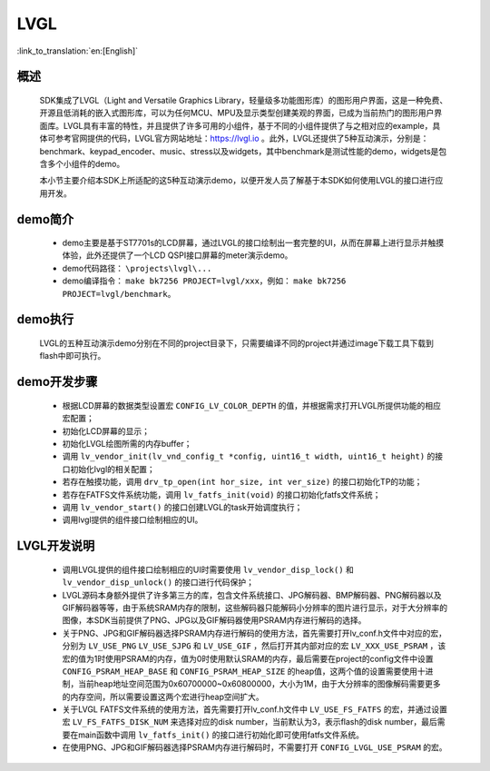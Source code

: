 LVGL
================

:link_to_translation:`en:[English]`

概述
--------------------------
	SDK集成了LVGL（Light and Versatile Graphics Library，轻量级多功能图形库）的图形用户界面，这是一种免费、开源且低消耗的嵌入式图形库，可以为任何MCU、MPU及显示类型创建美观的界面，已成为当前热门的图形用户界面库。LVGL具有丰富的特性，并且提供了许多可用的小组件，基于不同的小组件提供了与之相对应的example，具体可参考官网提供的代码，LVGL官方网站地址：https://lvgl.io 。此外，LVGL还提供了5种互动演示，分别是：benchmark、keypad_encoder、music、stress以及widgets，其中benchmark是测试性能的demo，widgets是包含多个小组件的demo。

	本小节主要介绍本SDK上所适配的这5种互动演示demo，以便开发人员了解基于本SDK如何使用LVGL的接口进行应用开发。


demo简介
--------------------------
 - demo主要是基于ST7701s的LCD屏幕，通过LVGL的接口绘制出一套完整的UI，从而在屏幕上进行显示并触摸体验，此外还提供了一个LCD QSPI接口屏幕的meter演示demo。
 - demo代码路径： ``\projects\lvgl\...``
 - demo编译指令： ``make bk7256 PROJECT=lvgl/xxx``，例如： ``make bk7256 PROJECT=lvgl/benchmark``。 

demo执行
--------------------------
	LVGL的五种互动演示demo分别在不同的project目录下，只需要编译不同的project并通过image下载工具下载到flash中即可执行。

demo开发步骤
--------------------------
 - 根据LCD屏幕的数据类型设置宏 ``CONFIG_LV_COLOR_DEPTH`` 的值，并根据需求打开LVGL所提供功能的相应宏配置；
 - 初始化LCD屏幕的显示；
 - 初始化LVGL绘图所需的内存buffer；
 - 调用 ``lv_vendor_init(lv_vnd_config_t *config, uint16_t width, uint16_t height)`` 的接口初始化lvgl的相关配置；
 - 若存在触摸功能，调用 ``drv_tp_open(int hor_size, int ver_size)`` 的接口初始化TP的功能；
 - 若存在FATFS文件系统功能，调用 ``lv_fatfs_init(void)`` 的接口初始化fatfs文件系统；
 - 调用 ``lv_vendor_start()`` 的接口创建LVGL的task开始调度执行；
 - 调用lvgl提供的组件接口绘制相应的UI。

LVGL开发说明
--------------------------
 - 调用LVGL提供的组件接口绘制相应的UI时需要使用 ``lv_vendor_disp_lock()`` 和 ``lv_vendor_disp_unlock()`` 的接口进行代码保护；
 - LVGL源码本身额外提供了许多第三方的库，包含文件系统接口、JPG解码器、BMP解码器、PNG解码器以及GIF解码器等等，由于系统SRAM内存的限制，这些解码器只能解码小分辨率的图片进行显示，对于大分辨率的图像，本SDK当前提供了PNG、JPG以及GIF解码器使用PSRAM内存进行解码的选择。
 - 关于PNG、JPG和GIF解码器选择PSRAM内存进行解码的使用方法，首先需要打开lv_conf.h文件中对应的宏，分别为 ``LV_USE_PNG`` ``LV_USE_SJPG`` 和 ``LV_USE_GIF`` ，然后打开其内部对应的宏 ``LV_XXX_USE_PSRAM`` ，该宏的值为1时使用PSRAM的内存，值为0时使用默认SRAM的内存，最后需要在project的config文件中设置 ``CONFIG_PSRAM_HEAP_BASE`` 和 ``CONFIG_PSRAM_HEAP_SIZE`` 的heap值，这两个值的设置需要使用十进制，当前heap地址空间范围为0x60700000~0x60800000，大小为1M，由于大分辨率的图像解码需要更多的内存空间，所以需要设置这两个宏进行heap空间扩大。
 - 关于LVGL FATFS文件系统的使用方法，首先需要打开lv_conf.h文件中 ``LV_USE_FS_FATFS`` 的宏，并通过设置宏 ``LV_FS_FATFS_DISK_NUM`` 来选择对应的disk number，当前默认为3，表示flash的disk number，最后需要在main函数中调用 ``lv_fatfs_init()`` 的接口进行初始化即可使用fatfs文件系统。
 - 在使用PNG、JPG和GIF解码器选择PSRAM内存进行解码时，不需要打开 ``CONFIG_LVGL_USE_PSRAM`` 的宏。
